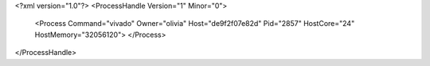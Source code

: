 <?xml version="1.0"?>
<ProcessHandle Version="1" Minor="0">
    <Process Command="vivado" Owner="olivia" Host="de9f2f07e82d" Pid="2857" HostCore="24" HostMemory="32056120">
    </Process>
</ProcessHandle>
